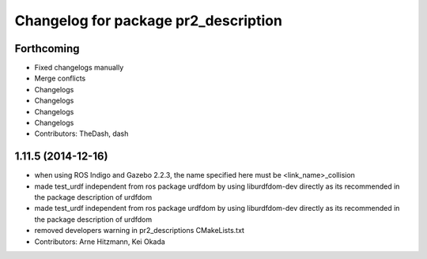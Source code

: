 ^^^^^^^^^^^^^^^^^^^^^^^^^^^^^^^^^^^^^
Changelog for package pr2_description
^^^^^^^^^^^^^^^^^^^^^^^^^^^^^^^^^^^^^

Forthcoming
-----------
* Fixed changelogs manually
* Merge conflicts
* Changelogs
* Changelogs
* Changelogs
* Changelogs
* Contributors: TheDash, dash

1.11.5 (2014-12-16)
-------------------
* when using ROS Indigo and Gazebo 2.2.3, the name specified here must be <link_name>_collision
* made test_urdf independent from ros package urdfdom by using liburdfdom-dev  directly as its recommended in the package description of urdfdom
* made test_urdf independent from ros package urdfdom by using liburdfdom-dev  directly as its recommended in the package description of urdfdom
* removed developers warning in pr2_descriptions CMakeLists.txt
* Contributors: Arne Hitzmann, Kei Okada
